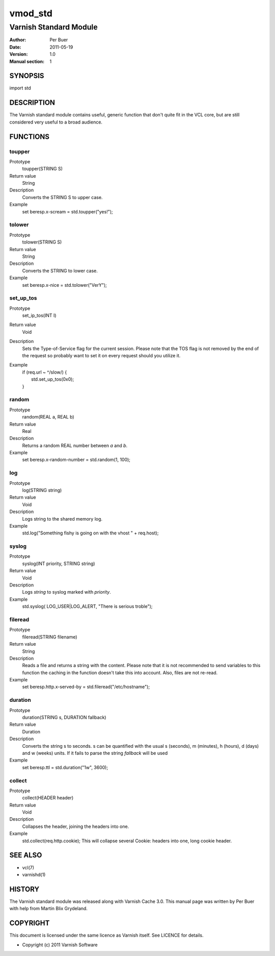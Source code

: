 ========
vmod_std
========

-----------------------
Varnish Standard Module
-----------------------

:Author: Per Buer
:Date:   2011-05-19
:Version: 1.0
:Manual section: 1


SYNOPSIS
========

import std

DESCRIPTION
===========

The Varnish standard module contains useful, generic function that
don't quite fit in the VCL core, but are still considered very useful
to a broad audience.

FUNCTIONS
=========

toupper
-------

Prototype
	toupper(STRING S)
Return value
       String
Description
	Converts the STRING S to upper case.
Example
	set beresp.x-scream = std.toupper("yes!");

tolower
-------
Prototype
	tolower(STRING S)
Return value
       String
Description
	Converts the STRING to lower case.
Example
        set beresp.x-nice = std.tolower("VerY");

set_up_tos
----------
Prototype
	set_ip_tos(INT I)
Return value
       Void
Description
	Sets the Type-of-Service flag for the current session. Please
	note that the TOS flag is not removed by the end of the
	request so probably want to set it on every request should you
	utilize it.
Example
	| if (req.url ~ ^/slow/) {
	|    std.set_up_tos(0x0);
	| }

random
------
Prototype
	random(REAL a, REAL b)
Return value
       Real
Description
	Returns a random REAL number between *a* and *b*.
Example
	set beresp.x-random-number = std.random(1, 100);

log
---
Prototype
	log(STRING string)
Return value
       Void
Description
	Logs string to the shared memory log.
Example
	std.log("Something fishy is going on with the vhost " + req.host);

syslog
------
Prototype
	syslog(INT priority, STRING string)
Return value
        Void
Description
	Logs *string* to syslog marked with *priority*.
Example
	std.syslog( LOG_USER|LOG_ALERT, "There is serious troble");

fileread
--------
Prototype
	fileread(STRING filename)
Return value
        String
Description
	Reads a file and returns a string with the content. Please
	note that it is not recommended to send variables to this
	function the caching in the function doesn't take this into
	account. Also, files are not re-read.
Example
	set beresp.http.x-served-by = std.fileread("/etc/hostname");

duration
--------
Prototype
	duration(STRING s, DURATION fallback)
Return value
       Duration
Description
	Converts the string s to seconds. s can be quantified with the
	usual s (seconds), m (minutes), h (hours), d (days) and w
	(weeks) units. If it fails to parse the string *fallback* 
	will be used
Example
	set beresp.ttl = std.duration("1w", 3600);

collect
-------
Prototype
	collect(HEADER header)
Return value
       Void
Description
	Collapses the header, joining the headers into one.
Example
	std.collect(req.http.cookie);
	This will collapse several Cookie: headers into one, long
	cookie header.

	
SEE ALSO
========

* vcl(7)
* varnishd(1)

HISTORY
=======

The Varnish standard module was released along with Varnish Cache 3.0.
This manual page was written by Per Buer with help from Martin Blix
Grydeland.

COPYRIGHT
=========

This document is licensed under the same licence as Varnish
itself. See LICENCE for details.

* Copyright (c) 2011 Varnish Software
